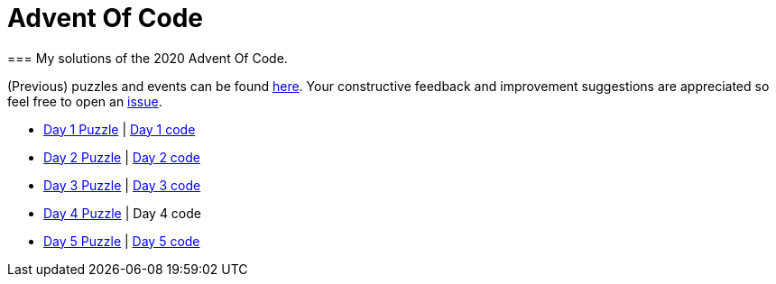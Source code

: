 = Advent Of Code
=== My solutions of the 2020 Advent Of Code.

(Previous) puzzles and events can be found link:https://adventofcode.com/[here]. Your constructive feedback and improvement suggestions are appreciated so feel free
to open an link:https://github.com/garogarabed12/Advent-Of-Code/issues[issue].

* link:https://adventofcode.com/2020/day/1[Day 1 Puzzle] | link:https://github.com/garogarabed12/Advent-Of-Code/tree/main/src/main/java/codeadvent/day1[Day 1 code]
* link:https://adventofcode.com/2020/day/2[Day 2 Puzzle] | link:https://github.com/garogarabed12/Advent-Of-Code/tree/main/src/main/java/codeadvent/day2[Day 2 code]
* link:https://adventofcode.com/2020/day/3[Day 3 Puzzle] | link:https://github.com/garogarabed12/Advent-Of-Code/tree/main/src/main/java/codeadvent/day3[Day 3 code]
* link:https://adventofcode.com/2020/day/4[Day 4 Puzzle] | Day 4 code
* link:https://adventofcode.com/2020/day/5[Day 5 Puzzle] | link:https://github.com/garogarabed12/Advent-Of-Code/tree/main/src/main/java/codeadvent/day5[Day 5 code]